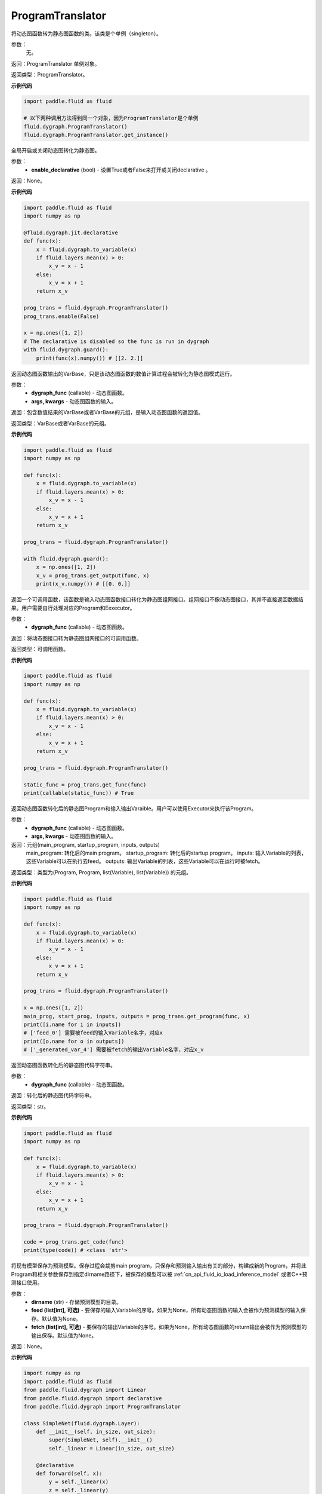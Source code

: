 .. _cn_api_fluid_dygraph_ProgramTranslator

ProgramTranslator
-------------------------------

.. py:class:: paddle.fluid.dygraph.dygraph_to_static.ProgramTranslator()

将动态图函数转为静态图函数的类。该类是个单例（singleton）。

参数：
    无。

返回：ProgramTranslator 单例对象。

返回类型：ProgramTranslator。

**示例代码**

.. code-block:: python

    import paddle.fluid as fluid

    # 以下两种调用方法得到同一个对象，因为ProgramTranslator是个单例
    fluid.dygraph.ProgramTranslator()
    fluid.dygraph.ProgramTranslator.get_instance()

.. py:method:: enable(enable_declarative)

全局开启或关闭动态图转化为静态图。

参数：
    - **enable_declarative** (bool) - 设置True或者False来打开或关闭declarative 。

返回：None。

**示例代码**

.. code-block:: python

    import paddle.fluid as fluid
    import numpy as np

    @fluid.dygraph.jit.declarative
    def func(x):
        x = fluid.dygraph.to_variable(x)
        if fluid.layers.mean(x) > 0:
            x_v = x - 1
        else:
            x_v = x + 1
        return x_v

    prog_trans = fluid.dygraph.ProgramTranslator()
    prog_trans.enable(False)

    x = np.ones([1, 2])
    # The declarative is disabled so the func is run in dygraph
    with fluid.dygraph.guard():
        print(func(x).numpy()) # [[2. 2.]]

.. py:method:: get_output(dygraph_func, *args, **kwargs)

返回动态图函数输出的VarBase，只是该动态图函数的数值计算过程会被转化为静态图模式运行。

参数：
    - **dygraph_func** (callable) - 动态图函数。
    - **args, kwargs** - 动态图函数的输入。

返回：包含数值结果的VarBase或者VarBase的元组，是输入动态图函数的返回值。

返回类型：VarBase或者VarBase的元组。

**示例代码**

.. code-block:: python

    import paddle.fluid as fluid
    import numpy as np

    def func(x):
        x = fluid.dygraph.to_variable(x)
        if fluid.layers.mean(x) > 0:
            x_v = x - 1
        else:
            x_v = x + 1
        return x_v

    prog_trans = fluid.dygraph.ProgramTranslator()

    with fluid.dygraph.guard():
        x = np.ones([1, 2])
        x_v = prog_trans.get_output(func, x)
        print(x_v.numpy()) # [[0. 0.]]

.. py:method:: get_func(dygraph_func)

返回一个可调用函数，该函数是输入动态图函数接口转化为静态图组网接口。组网接口不像动态图接口，其并不直接返回数据结果。用户需要自行处理对应的Program和Eexecutor。

参数：
    - **dygraph_func** (callable) - 动态图函数。

返回：将动态图接口转为静态图组网接口的可调用函数。

返回类型：可调用函数。

**示例代码**

.. code-block:: python

    import paddle.fluid as fluid
    import numpy as np

    def func(x):
        x = fluid.dygraph.to_variable(x)
        if fluid.layers.mean(x) > 0:
            x_v = x - 1
        else:
            x_v = x + 1
        return x_v

    prog_trans = fluid.dygraph.ProgramTranslator()

    static_func = prog_trans.get_func(func)
    print(callable(static_func)) # True

.. py:method:: get_program(dygraph_func, *args, **kwargs)

返回动态图函数转化后的静态图Program和输入输出Varaible。用户可以使用Executor来执行该Program。

参数：
    - **dygraph_func** (callable) - 动态图函数。
    - **args, kwargs** - 动态图函数的输入。

返回：元组(main_program, startup_program, inputs, outputs)
    main_program: 转化后的main program。
    startup_program: 转化后的startup program。
    inputs: 输入Variable的列表，这些Variable可以在执行去feed。
    outputs: 输出Variable的列表，这些Variable可以在运行时被fetch。

返回类型：类型为(Program, Program, list(Variable), list(Variable)) 的元组。

**示例代码**

.. code-block:: python

    import paddle.fluid as fluid
    import numpy as np

    def func(x):
        x = fluid.dygraph.to_variable(x)
        if fluid.layers.mean(x) > 0:
            x_v = x - 1
        else:
            x_v = x + 1
        return x_v

    prog_trans = fluid.dygraph.ProgramTranslator()

    x = np.ones([1, 2])
    main_prog, start_prog, inputs, outputs = prog_trans.get_program(func, x)
    print([i.name for i in inputs])
    # ['feed_0'] 需要被feed的输入Variable名字，对应x
    print([o.name for o in outputs])
    # ['_generated_var_4'] 需要被fetch的输出Variable名字，对应x_v

.. py:method:: get_code(dygraph_func)

返回动态图函数转化后的静态图代码字符串。

参数：
    - **dygraph_func** (callable) - 动态图函数。

返回：转化后的静态图代码字符串。

返回类型：str。

**示例代码**

.. code-block:: python

    import paddle.fluid as fluid
    import numpy as np

    def func(x):
        x = fluid.dygraph.to_variable(x)
        if fluid.layers.mean(x) > 0:
            x_v = x - 1
        else:
            x_v = x + 1
        return x_v

    prog_trans = fluid.dygraph.ProgramTranslator()

    code = prog_trans.get_code(func)
    print(type(code)) # <class 'str'>

.. py:method:: save_inference_model(dirname, feed=None, fetch=None)

将现有模型保存为预测模型。保存过程会裁剪main program，只保存和预测输入输出有关的部分，构建成新的Program，并将此Program和相关参数保存到指定dirname路径下，被保存的模型可以被 :ref:`cn_api_fluid_io_load_inference_model` 或者C++预测接口使用。

参数：
    - **dirname** (str) - 存储预测模型的目录。
    - **feed (list[int], 可选)** - 要保存的输入Variable的序号。如果为None，所有动态图函数的输入会被作为预测模型的输入保存。默认值为None。
    - **fetch (list[int], 可选)** - 要保存的输出Variable的序号。如果为None，所有动态图函数的return输出会被作为预测模型的输出保存。默认值为None。

返回：None。

**示例代码**

.. code-block:: python

    import numpy as np
    import paddle.fluid as fluid
    from paddle.fluid.dygraph import Linear
    from paddle.fluid.dygraph import declarative
    from paddle.fluid.dygraph import ProgramTranslator

    class SimpleNet(fluid.dygraph.Layer):
        def __init__(self, in_size, out_size):
            super(SimpleNet, self).__init__()
            self._linear = Linear(in_size, out_size)

        @declarative
        def forward(self, x):
            y = self._linear(x)
            z = self._linear(y)
            loss = fluid.layers.mean(z)
            return z, loss

    with fluid.dygraph.guard(fluid.CPUPlace()):
        net = SimpleNet(8, 8)
        adam = fluid.optimizer.AdamOptimizer(learning_rate=0.1, parameter_list=net.parameters())
        x = fluid.dygraph.to_variable(np.random.random((4, 8)).astype('float32'))
        for i in range(10):
            loss, out = net(x)
            loss.backward()
            adam.minimize(loss)
            net.clear_gradients()
    # 保存模型
    # 注意fetch=[0]意味着我们将序号为0的动态图return输出'z'作为预测输出
    prog_trans = ProgramTranslator()
    prog_trans.save_inference_model("./dy2stat_infer_model", fetch=[0])

    # 在这个例子中，预测模型会根据输出'z'进行裁剪。被裁剪后的Program 会被保
    # 存在"./dy2stat_infer_model" 文件夹，并且参数也会保存为同一个文件夹下
    # 不同文件。

.. py:method:: get_program_cache()

返回ProgramCache单例。这个方法是PaddlePaddle开发者用来管理ProgramTranslator中的Program缓存，普通用户不需要使用这个方法。

返回：ProgramTranslator中的ProgramCache。

返回类型：ProgramCache。

**示例代码**

.. code-block:: python

    import paddle.fluid as fluid

    prog_trans = fluid.dygraph.ProgramTranslator()
    prog_cache = prog_trans.get_program_cache()

